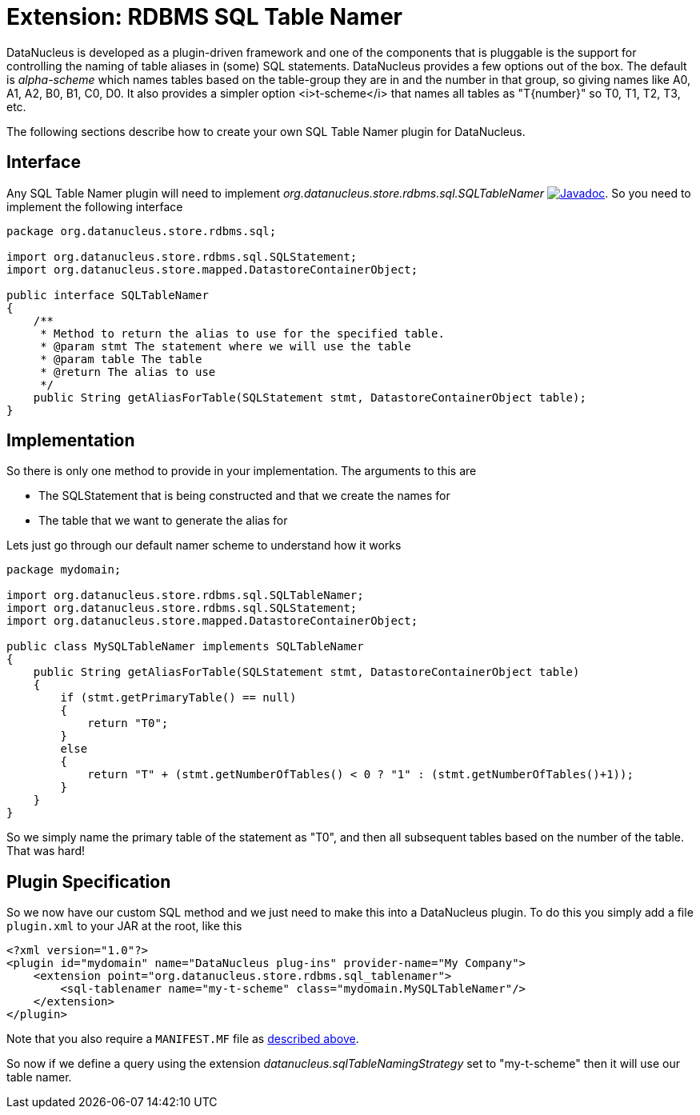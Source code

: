 [[rdbms_sql_table_namer]]
= Extension: RDBMS SQL Table Namer
:_basedir: ../
:_imagesdir: images/

DataNucleus is developed as a plugin-driven framework and one of the components that is pluggable is the support for controlling the naming of table aliases 
in (some) SQL statements. DataNucleus provides a few options out of the box.
The default is _alpha-scheme_ which names tables based on the table-group they are in and the number in that group, so giving names like A0, A1, A2, B0, B1, C0, D0.
It also provides a simpler option <i>t-scheme</i> that names all tables as "T{number}" so T0, T1, T2, T3, etc.

The following sections describe how to create your own SQL Table Namer plugin for DataNucleus.

== Interface

Any SQL Table Namer plugin will need to implement _org.datanucleus.store.rdbms.sql.SQLTableNamer_
http://www.datanucleus.org/javadocs/store.rdbms/latest/org/datanucleus/store/rdbms/sql/SQLTableNamer.html[image:../images/javadoc.png[Javadoc]].
So you need to implement the following interface

[source,java]
-----
package org.datanucleus.store.rdbms.sql;

import org.datanucleus.store.rdbms.sql.SQLStatement;
import org.datanucleus.store.mapped.DatastoreContainerObject;

public interface SQLTableNamer
{
    /**
     * Method to return the alias to use for the specified table.
     * @param stmt The statement where we will use the table
     * @param table The table
     * @return The alias to use
     */
    public String getAliasForTable(SQLStatement stmt, DatastoreContainerObject table);
}
-----

== Implementation

So there is only one method to provide in your implementation. The arguments to this are

* The SQLStatement that is being constructed and that we create the names for
* The table that we want to generate the alias for

Lets just go through our default namer scheme to understand how it works

[source,java]
-----
package mydomain;

import org.datanucleus.store.rdbms.sql.SQLTableNamer;
import org.datanucleus.store.rdbms.sql.SQLStatement;
import org.datanucleus.store.mapped.DatastoreContainerObject;

public class MySQLTableNamer implements SQLTableNamer
{
    public String getAliasForTable(SQLStatement stmt, DatastoreContainerObject table)
    {
        if (stmt.getPrimaryTable() == null)
        {
            return "T0";
        }
        else
        {
            return "T" + (stmt.getNumberOfTables() < 0 ? "1" : (stmt.getNumberOfTables()+1));
        }
    }
}
-----

So we simply name the primary table of the statement as "T0", and then all subsequent
tables based on the number of the table. That was hard!

== Plugin Specification

So we now have our custom SQL method and we just need to make this into a DataNucleus plugin. To do this you simply add a file 
`plugin.xml` to your JAR at the root, like this

[source,xml]
-----
<?xml version="1.0"?>
<plugin id="mydomain" name="DataNucleus plug-ins" provider-name="My Company">
    <extension point="org.datanucleus.store.rdbms.sql_tablenamer">
        <sql-tablenamer name="my-t-scheme" class="mydomain.MySQLTableNamer"/>
    </extension>
</plugin>
-----

Note that you also require a `MANIFEST.MF` file as xref:extensions.adoc#MANIFEST[described above].

So now if we define a query using the extension _datanucleus.sqlTableNamingStrategy_ set to "my-t-scheme" then it will use our table namer.
